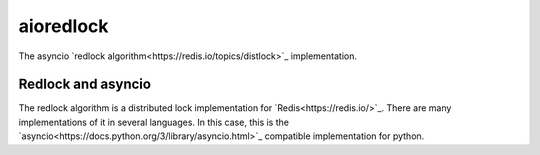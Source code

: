 aioredlock
==========

The asyncio `redlock algorithm<https://redis.io/topics/distlock>`_ implementation.

Redlock and asyncio
-------------------

The redlock algorithm is a distributed lock implementation for `Redis<https://redis.io/>`_. There are many implementations of it in several languages. In this case, this is the `asyncio<https://docs.python.org/3/library/asyncio.html>`_ compatible implementation for python.
